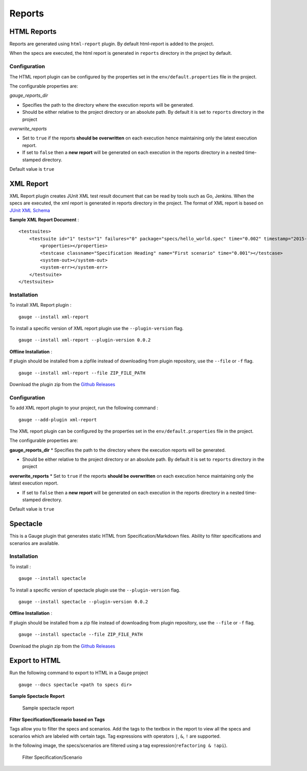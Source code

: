Reports
=======

HTML Reports
------------

Reports are generated using ``html-report`` plugin. By default
html-report is added to the project.

When the specs are executed, the html report is generated in ``reports``
directory in the project by default.

Configuration
^^^^^^^^^^^^^

The HTML report plugin can be configured by the properties set in the
``env/default.properties`` file in the project.

The configurable properties are:

*gauge\_reports\_dir*

-  Specifies the path to the directory where the execution reports will
   be generated.

-  Should be either relative to the project directory or an absolute
   path. By default it is set to ``reports`` directory in the project

*overwrite\_reports*

-  Set to ``true`` if the reports **should be overwritten** on each
   execution hence maintaining only the latest execution report.

-  If set to ``false`` then a **new report** will be generated on each
   execution in the reports directory in a nested time-stamped
   directory.

Default value is ``true``

XML Report
----------

XML Report plugin creates JUnit XML test result document that can be
read by tools such as Go, Jenkins. When the specs are executed, the xml
report is generated in reports directory in the project. The format of
XML report is based on `JUnit XML
Schema <https://windyroad.com.au/dl/Open%20Source/JUnit.xsd>`__

**Sample XML Report Document** :

::

    <testsuites>
        <testsuite id="1" tests="1" failures="0" package="specs/hello_world.spec" time="0.002" timestamp="2015-09-09T13:52:00" name="Specification Heading" errors="0" hostname="INcomputer.local">
            <properties></properties>
            <testcase classname="Specification Heading" name="First scenario" time="0.001"></testcase>
            <system-out></system-out>
            <system-err></system-err>
        </testsuite>
    </testsuites>

Installation
^^^^^^^^^^^^

To install XML Report plugin :

::

    gauge --install xml-report

To install a specific version of XML report plugin use the
``--plugin-version`` flag.

::

    gauge --install xml-report --plugin-version 0.0.2

**Offline Installation** :

If plugin should be installed from a zipfile instead of downloading from
plugin repository, use the ``--file`` or ``-f`` flag.

::

    gauge --install xml-report --file ZIP_FILE_PATH

Download the plugin zip from the `Github
Releases <https://github.com/getgauge/xml-report/releases>`__

Configuration
^^^^^^^^^^^^^

To add XML report plugin to your project, run the following command :

::

    gauge --add-plugin xml-report

The XML report plugin can be configured by the properties set in the
``env/default.properties`` file in the project.

The configurable properties are:

**gauge\_reports\_dir** \* Specifies the path to the directory where the
execution reports will be generated.

-  Should be either relative to the project directory or an absolute
   path. By default it is set to ``reports`` directory in the project

**overwrite\_reports** \* Set to ``true`` if the reports **should be
overwritten** on each execution hence maintaining only the latest
execution report.

-  If set to ``false`` then a **new report** will be generated on each
   execution in the reports directory in a nested time-stamped
   directory.

Default value is ``true``

Spectacle
---------

This is a Gauge plugin that generates static HTML from
Specification/Markdown files. Ability to filter specifications and
scenarios are available.

Installation
^^^^^^^^^^^^

To install :

::

    gauge --install spectacle

To install a specific version of spectacle plugin use the
``--plugin-version`` flag.

::

    gauge --install spectacle --plugin-version 0.0.2

**Offline Installation** :

If plugin should be installed from a zip file instead of downloading
from plugin repository, use the ``--file`` or ``-f`` flag.

::

    gauge --install spectacle --file ZIP_FILE_PATH

Download the plugin zip from the `Github
Releases <https://github.com/getgauge/spectacle/releases>`__

Export to HTML
--------------

Run the following command to export to HTML in a Gauge project

::

    gauge --docs spectacle <path to specs dir>

**Sample Spectacle Report**

.. figure:: images/spectacle.png
   :alt: Sample spectacle report

   Sample spectacle report

**Filter Specification/Scenario based on Tags**

Tags allow you to filter the specs and scenarios. Add the tags to the
textbox in the report to view all the specs and scenarios which are
labeled with certain tags. Tag expressions with operators ``|``, ``&``,
``!`` are supported.

In the following image, the specs/scenarios are filtered using a tag
expression(\ ``refactoring & !api``).

.. figure:: images/filter.png
   :alt: Filter Specification/Scenario

   Filter Specification/Scenario
